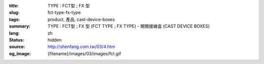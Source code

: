 :title: TYPE : FCT型 ; FX 型
:slug: fct-type-fx-type
:tags: product, 產品, cast-device-boxes
:summary: TYPE : FCT型 ; FX 型 (FCT TYPE ; FX TYPE) - 開關接線盒 (CAST DEVICE BOXES)
:lang: zh
:status: hidden
:source: http://shenfang.com.tw/03/4.htm
:og_image: {filename}/images/03/images/fct.gif
